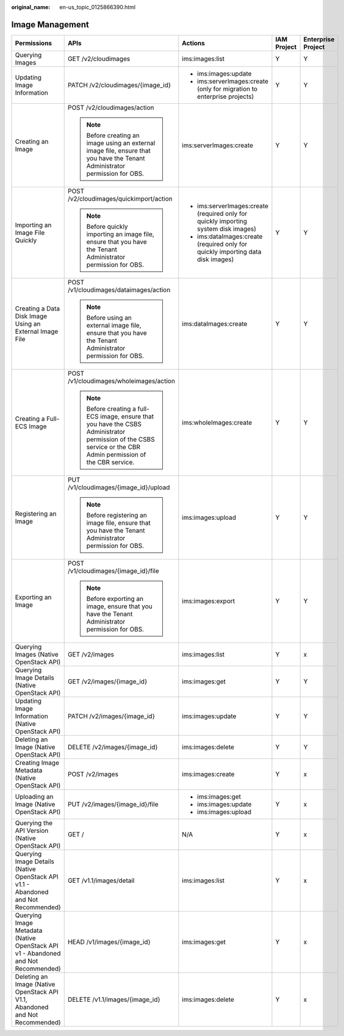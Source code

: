 :original_name: en-us_topic_0125866390.html

.. _en-us_topic_0125866390:

Image Management
================

+------------------------------------------------------------------------------------+-----------------------------------------------------------------------------------------------------------------------------------------------------------------+-------------------------------------------------------------------------------------+-------------+--------------------+
| Permissions                                                                        | APIs                                                                                                                                                            | Actions                                                                             | IAM Project | Enterprise Project |
+====================================================================================+=================================================================================================================================================================+=====================================================================================+=============+====================+
| Querying Images                                                                    | GET /v2/cloudimages                                                                                                                                             | ims:images:list                                                                     | Y           | Y                  |
+------------------------------------------------------------------------------------+-----------------------------------------------------------------------------------------------------------------------------------------------------------------+-------------------------------------------------------------------------------------+-------------+--------------------+
| Updating Image Information                                                         | PATCH /v2/cloudimages/{image_id}                                                                                                                                | -  ims:images:update                                                                | Y           | Y                  |
|                                                                                    |                                                                                                                                                                 | -  ims:serverImages:create (only for migration to enterprise projects)              |             |                    |
+------------------------------------------------------------------------------------+-----------------------------------------------------------------------------------------------------------------------------------------------------------------+-------------------------------------------------------------------------------------+-------------+--------------------+
| Creating an Image                                                                  | POST /v2/cloudimages/action                                                                                                                                     | ims:serverImages:create                                                             | Y           | Y                  |
|                                                                                    |                                                                                                                                                                 |                                                                                     |             |                    |
|                                                                                    | .. note::                                                                                                                                                       |                                                                                     |             |                    |
|                                                                                    |                                                                                                                                                                 |                                                                                     |             |                    |
|                                                                                    |    Before creating an image using an external image file, ensure that you have the Tenant Administrator permission for OBS.                                     |                                                                                     |             |                    |
+------------------------------------------------------------------------------------+-----------------------------------------------------------------------------------------------------------------------------------------------------------------+-------------------------------------------------------------------------------------+-------------+--------------------+
| Importing an Image File Quickly                                                    | POST /v2/cloudimages/quickimport/action                                                                                                                         | -  ims:serverImages:create (required only for quickly importing system disk images) | Y           | Y                  |
|                                                                                    |                                                                                                                                                                 | -  ims:dataImages:create (required only for quickly importing data disk images)     |             |                    |
|                                                                                    | .. note::                                                                                                                                                       |                                                                                     |             |                    |
|                                                                                    |                                                                                                                                                                 |                                                                                     |             |                    |
|                                                                                    |    Before quickly importing an image file, ensure that you have the Tenant Administrator permission for OBS.                                                    |                                                                                     |             |                    |
+------------------------------------------------------------------------------------+-----------------------------------------------------------------------------------------------------------------------------------------------------------------+-------------------------------------------------------------------------------------+-------------+--------------------+
| Creating a Data Disk Image Using an External Image File                            | POST /v1/cloudimages/dataimages/action                                                                                                                          | ims:dataImages:create                                                               | Y           | Y                  |
|                                                                                    |                                                                                                                                                                 |                                                                                     |             |                    |
|                                                                                    | .. note::                                                                                                                                                       |                                                                                     |             |                    |
|                                                                                    |                                                                                                                                                                 |                                                                                     |             |                    |
|                                                                                    |    Before using an external image file, ensure that you have the Tenant Administrator permission for OBS.                                                       |                                                                                     |             |                    |
+------------------------------------------------------------------------------------+-----------------------------------------------------------------------------------------------------------------------------------------------------------------+-------------------------------------------------------------------------------------+-------------+--------------------+
| Creating a Full-ECS Image                                                          | POST /v1/cloudimages/wholeimages/action                                                                                                                         | ims:wholeImages:create                                                              | Y           | Y                  |
|                                                                                    |                                                                                                                                                                 |                                                                                     |             |                    |
|                                                                                    | .. note::                                                                                                                                                       |                                                                                     |             |                    |
|                                                                                    |                                                                                                                                                                 |                                                                                     |             |                    |
|                                                                                    |    Before creating a full-ECS image, ensure that you have the CSBS Administrator permission of the CSBS service or the CBR Admin permission of the CBR service. |                                                                                     |             |                    |
+------------------------------------------------------------------------------------+-----------------------------------------------------------------------------------------------------------------------------------------------------------------+-------------------------------------------------------------------------------------+-------------+--------------------+
| Registering an Image                                                               | PUT /v1/cloudimages/{image_id}/upload                                                                                                                           | ims:images:upload                                                                   | Y           | Y                  |
|                                                                                    |                                                                                                                                                                 |                                                                                     |             |                    |
|                                                                                    | .. note::                                                                                                                                                       |                                                                                     |             |                    |
|                                                                                    |                                                                                                                                                                 |                                                                                     |             |                    |
|                                                                                    |    Before registering an image file, ensure that you have the Tenant Administrator permission for OBS.                                                          |                                                                                     |             |                    |
+------------------------------------------------------------------------------------+-----------------------------------------------------------------------------------------------------------------------------------------------------------------+-------------------------------------------------------------------------------------+-------------+--------------------+
| Exporting an Image                                                                 | POST /v1/cloudimages/{image_id}/file                                                                                                                            | ims:images:export                                                                   | Y           | Y                  |
|                                                                                    |                                                                                                                                                                 |                                                                                     |             |                    |
|                                                                                    | .. note::                                                                                                                                                       |                                                                                     |             |                    |
|                                                                                    |                                                                                                                                                                 |                                                                                     |             |                    |
|                                                                                    |    Before exporting an image, ensure that you have the Tenant Administrator permission for OBS.                                                                 |                                                                                     |             |                    |
+------------------------------------------------------------------------------------+-----------------------------------------------------------------------------------------------------------------------------------------------------------------+-------------------------------------------------------------------------------------+-------------+--------------------+
| Querying Images (Native OpenStack API)                                             | GET /v2/images                                                                                                                                                  | ims:images:list                                                                     | Y           | x                  |
+------------------------------------------------------------------------------------+-----------------------------------------------------------------------------------------------------------------------------------------------------------------+-------------------------------------------------------------------------------------+-------------+--------------------+
| Querying Image Details (Native OpenStack API)                                      | GET /v2/images/{image_id}                                                                                                                                       | ims:images:get                                                                      | Y           | Y                  |
+------------------------------------------------------------------------------------+-----------------------------------------------------------------------------------------------------------------------------------------------------------------+-------------------------------------------------------------------------------------+-------------+--------------------+
| Updating Image Information (Native OpenStack API)                                  | PATCH /v2/images/{image_id}                                                                                                                                     | ims:images:update                                                                   | Y           | Y                  |
+------------------------------------------------------------------------------------+-----------------------------------------------------------------------------------------------------------------------------------------------------------------+-------------------------------------------------------------------------------------+-------------+--------------------+
| Deleting an Image (Native OpenStack API)                                           | DELETE /v2/images/{image_id}                                                                                                                                    | ims:images:delete                                                                   | Y           | Y                  |
+------------------------------------------------------------------------------------+-----------------------------------------------------------------------------------------------------------------------------------------------------------------+-------------------------------------------------------------------------------------+-------------+--------------------+
| Creating Image Metadata (Native OpenStack API)                                     | POST /v2/images                                                                                                                                                 | ims:images:create                                                                   | Y           | x                  |
+------------------------------------------------------------------------------------+-----------------------------------------------------------------------------------------------------------------------------------------------------------------+-------------------------------------------------------------------------------------+-------------+--------------------+
| Uploading an Image (Native OpenStack API)                                          | PUT /v2/images/{image_id}/file                                                                                                                                  | -  ims:images:get                                                                   | Y           | x                  |
|                                                                                    |                                                                                                                                                                 | -  ims:images:update                                                                |             |                    |
|                                                                                    |                                                                                                                                                                 | -  ims:images:upload                                                                |             |                    |
+------------------------------------------------------------------------------------+-----------------------------------------------------------------------------------------------------------------------------------------------------------------+-------------------------------------------------------------------------------------+-------------+--------------------+
| Querying the API Version (Native OpenStack API)                                    | GET /                                                                                                                                                           | N/A                                                                                 | Y           | x                  |
+------------------------------------------------------------------------------------+-----------------------------------------------------------------------------------------------------------------------------------------------------------------+-------------------------------------------------------------------------------------+-------------+--------------------+
| Querying Image Details (Native OpenStack API v1.1 - Abandoned and Not Recommended) | GET /v1.1/images/detail                                                                                                                                         | ims:images:list                                                                     | Y           | x                  |
+------------------------------------------------------------------------------------+-----------------------------------------------------------------------------------------------------------------------------------------------------------------+-------------------------------------------------------------------------------------+-------------+--------------------+
| Querying Image Metadata (Native OpenStack API v1 - Abandoned and Not Recommended)  | HEAD /v1/images/{image_id}                                                                                                                                      | ims:images:get                                                                      | Y           | x                  |
+------------------------------------------------------------------------------------+-----------------------------------------------------------------------------------------------------------------------------------------------------------------+-------------------------------------------------------------------------------------+-------------+--------------------+
| Deleting an Image (Native OpenStack API V1.1, Abandoned and Not Recommended)       | DELETE /v1.1/images/{image_id}                                                                                                                                  | ims:images:delete                                                                   | Y           | x                  |
+------------------------------------------------------------------------------------+-----------------------------------------------------------------------------------------------------------------------------------------------------------------+-------------------------------------------------------------------------------------+-------------+--------------------+
